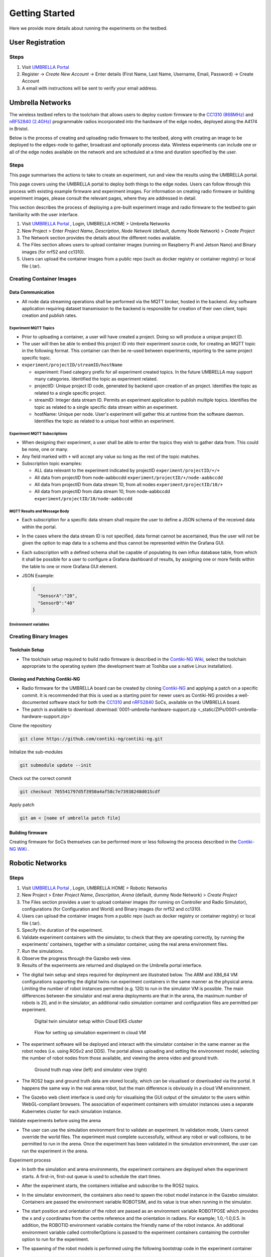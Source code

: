 Getting Started
***************

Here we provide more details about running the experiments on the testbed.


User Registration
=================

Steps
-----

1. Visit `UMBRELLA Portal <https://portal.umbrellaiot.com/>`_ 
2. Register -> `Create New Account` -> Enter details (First Name, Last Name, Username, Email, Password) -> Create Account
3. A email with instructions will be sent to verify your email address.


Umbrella Networks
=================

The wireless testbed refers to the toolchain that allows users to deploy custom firmware to the `CC1310 (868MHz) <https://www.ti.com/product/CC1310>`_ and `nRF52840 (2.4GHz) <https://www.nordicsemi.com/Products/nRF52840>`_ programmable radios incorporated into the hardware of the edge nodes, deployed along the A4174 in Bristol.

Below is the process of creating and uploading radio firmware to the testbed, along with creating an image to be deployed to the edges-node to gather, broadcast and optionally process data. Wireless experiments can include one or all of the edge nodes available on the network and are scheduled at a time and duration specified by the user. 

Steps
-----

This page summarises the actions to take to create an experiment, run and view the results using the UMBRELLA portal.

This page covers using the UMBRELLA portal to deploy both things to the edge nodes. Users can follow through this process with existing example firmware and experiment images. For information on creating radio firmware or building experiment images, please consult the relevant pages, where they are addressed in detail.

This section describes the process of deploying a pre-built experiment image and radio firmware to the testbed to gain familiarity with the user interface.



1. Visit `UMBRELLA Portal <https://portal.umbrellaiot.com/>`_ , Login, UMBRELLA HOME > Umbrella Networks
2. New Project > Enter `Project Name`, `Description`, `Node Network` (default, dummy Node Network) > `Create Project`
3. The Network section provides the details about the different nodes available.
4. The Files section allows users to upload container images (running on Raspberry Pi and Jetson Nano) and Binary images (for nrf52 and cc1310).
5. Users can upload the container images from a public repo (such as docker registry or container registry) or local file (.tar).


.. video:: _static/Video/Networks_Experiment.mp4
   :width: 500
   :height: 300

Creating Container Images
-------------------------

Data Communication
^^^^^^^^^^^^^^^^^^

- All node data streaming operations shall be performed via the MQTT broker, hosted in the backend. Any software application requiring dataset transmission to the backend is responsible for creation of their own client, topic creation and publish rates.

Experiment MQTT Topics
""""""""""""""""""""""

- Prior to uploading a container, a user will have created a project. Doing so will produce a unique project ID.
- The user will then be able to embed this project ID into their experiment source code, for creating an MQTT topic in the following format. This container can then be re-used between experiments, reporting to the same project specific topic.​
- ``experiment/projectID/streamID/hostName​``
  
  - experiment: Fixed category prefix for all experiment created topics. In the future UMBRELLA may support many categories. Identified the topic as experiment related.
  - projectID: Unique project ID code, generated by backend upon creation of an project. Identifies the topic as related to a single specific project.
  - streamID: Integer data stream ID. Permits an experiment application to publish multiple topics. Identifies the topic as related to a single specific data stream within an experiment.
  - hostName: Unique per node. User's experiment will gather this at runtime from the software daemon. Identifies the topic as related to a unique host within an experiment.

Experiment MQTT Subscriptions
""""""""""""""""""""""""""""""

- When designing their experiment, a user shall be able to enter the topics they wish to gather data from. This could be none, one or many.
- Any field marked with ``+`` will accept any value so long as the rest of the topic matches.
- Subscription topic examples:

  - ALL data relevant to the experiment indicated by projectID ``experiment/projectID/+/+``
  - All data from projectID from node-aabbccdd ``experiment/projectID/+/node-aabbccdd``
  - All data from projectID from data stream 10, from all nodes ``experiment/projectID/10/+``
  - All data from projectID from data stream 10, from node-aabbccdd ``experiment/projectID/10/node-aabbccdd``

MQTT Results and Message Body
""""""""""""""""""""""""""""""

- Each subscription for a specific data stream shall require the user to define a JSON schema of the received data within the portal.
- In the cases where the data stream ID is not specified, data format cannot be ascertained, thus the user will not be given the option to map data to a schema and thus cannot be represented within the Grafana GUI.
- Each subscription with a defined schema shall be capable of populating its own influx database table, from which it shall be possible for a user to configure a Grafana dashboard of results, by assigning one or more fields within the table to one or more Grafana GUI element.
- JSON Example:

  .. code:: json

    {
      "SensorA":"20",
      "SensorB":"40"
    }

Environment variables
"""""""""""""""""""""

.. csv-table:: Environment Variables that can be accessed by container
   :file: _static/CSV/2_GettingStarted/Env_Variables.csv
   :header: "Description", "Explained", "Variable Name", "Data Type", "Default"



Creating Binary Images
----------------------


Toolchain Setup
^^^^^^^^^^^^^^^

- The toolchain setup required to build radio firmware is described in the `Contiki-NG Wiki <https://github.com/contiki-ng/contiki-ng/wiki#setting-up-contiki-ng>`_, select the toolchain appropriate to the operating system (the development team at Toshiba use a native Linux installation).

Cloning and Patching Contiki-NG
^^^^^^^^^^^^^^^^^^^^^^^^^^^^^^^

- Radio firmware for the UMBRELLA board can be created by cloning  `Contiki-NG <https://github.com/contiki-ng/>`_ and applying a patch on a specific commit. It is recommended that this is used as a starting point for newer users as Contiki-NG provides a well-documented software stack for both the `CC1310 <https://www.ti.com/product/CC1310>`_ and `nRF52840 <https://www.nordicsemi.com/Products/nRF52840>`_  SoCs, available on the UMBRELLA board.
- The patch is available to download :download:`0001-umbrella-hardware-support.zip <_static/ZIPs/0001-umbrella-hardware-support.zip>`

Clone the repository

.. code:: console

  git clone https://github.com/contiki-ng/contiki-ng.git

Initialize the sub-modules

.. code:: console

  git submodule update --init

Check out the correct commit

.. code:: console

  git checkout 705541797d5f3950a4af58c7e73938248d015cdf

Apply patch

.. code:: console

  git am < [name of umbrella patch file]

Building firmware
^^^^^^^^^^^^^^^^^

Creating firmware for SoCs themselves can be performed more or less following the process described in the `Contiki-NG WiKi <https://github.com/contiki-ng/contiki-ng/wiki>`_ .




Robotic Networks
================

Steps
-----

1. Visit `UMBRELLA Portal <https://portal.umbrellaiot.com/>`_ , Login, UMBRELLA HOME > Robotic Networks
2. New Project > Enter `Project Name`, `Description`, `Arena` (default, dummy Node Network) > `Create Project`
3. The Files section provides a user to upload container images (for running on Controller and Radio Simulator), configurations (for Configuration and World) and Binary images (for nrf52 and cc1310).
4. Users can upload the container images from a public repo (such as docker registry or container registry) or local file (.tar).
5. Specify the duration of the experiment.
6. Validate experiment containers with the simulator, to check that they are operating correctly, by running the experiments’ containers, together with a simulator container, using the real arena environment files.
7. Run the simulations.
8. Observe the progress through the Gazebo web view.
9. Results of the experiments are returned and displayed on the Umbrella portal interface.


.. video:: _static/Video/Robots_Experiment.mp4
   :width: 500
   :height: 300

- The digital twin setup and steps required for deployment are illustrated below. The ARM and X86_64 VM configurations supporting the digital twins run experiment containers in the same manner as the physical arena. Limiting the number of robot instances permitted (e.g. 120) to run in the simulator VM is possible. The main differences between the simulator and real arena deployments are that in the arena, the maximum number of robots is 20, and in the simulator, an additional radio simulation container and configuration files are permitted per experiment. 

   .. figure:: _static/Images/2_GettingStarted/Digital_Twin_Simulator.png
      :width: 600
      :align: center      
      :alt: Digital twin simulator setup within Cloud EKS cluster

      Digital twin simulator setup within Cloud EKS cluster

   .. figure:: _static/Images/2_GettingStarted/Simulation_Experiment_Flow_Cloud_VM.png
      :width: 400
      :align: center      
      :alt: Flow for setting up simulation experiment in cloud VM

      Flow for setting up simulation experiment in cloud VM

- The experiment software will be deployed and interact with the simulator container in the same manner as the robot nodes (i.e. using ROSv2 and DDS). The portal allows uploading and setting the environment model, selecting the number of robot nodes from those available, and viewing the arena video and ground truth.

   .. figure:: _static/Images/2_GettingStarted/Robot_Ground_Truth_Map_Simulator_View.png
      :width: 600
      :align: center      
      :alt: Ground truth map view (left) and simulator view (right)

      Ground truth map view (left) and simulator view (right)
  
- The ROS2 bags and ground truth data are stored locally, which can be visualised or downloaded via the portal. It happens the same way in the real arena robot, but the main difference is obviously in a cloud VM environment.
- The Gazebo web client interface is used only for visualising the GUI output of the simulator to the users within WebGL-compliant browsers. The association of experiment containers with simulator instances uses a separate Kubernetes cluster for each simulation instance.

Validate experiments before using the arena

- The user can use the simulation environment first to validate an experiment. In validation mode, Users cannot override the world files. The experiment must complete successfully, without any robot or wall collisions, to be permitted to run in the arena. Once the experiment has been validated in the simulation environment, the user can run the experiment in the arena.

Experiment process


- In both the simulation and arena environments, the experiment containers are deployed when the experiment starts. A first-in, first-out queue is used to schedule the start times.
- After the experiment starts, the containers initialise and subscribe to the ROS2 topics.
- In the simulator environment, the containers also need to spawn the robot model instance in the Gazebo simulator. Containers are passed the environment variable ROBOTSIM, and its value is true when running in the simulator.
- The start position and orientation of the robot are passed as an environment variable ROBOTPOSE which provides the x and y coordinates from the centre reference and the orientation in radians. For example; 1.0,-1.0,0.5. In addition, the ROBOTID environment variable contains the friendly name of the robot instance. An additional environment variable called controllerOptions is passed to the experiment containers containing the controller option to run for the experiment.
- The spawning of the robot models is performed using the following bootstrap code in the experiment container

  .. code:: none

        controller_cmd = Node(
        package     = 'dots_example_controller',
        executable  = controller_option,
        namespace   = robot_name,
        output      = 'screen',
        parameters  = [ {'use_sim_time' : use_sim_time}]
        )

- For both simulation and robot environments, the log data can be recorded in ROS2 bags using the following commands:

  .. code:: 

      ld.add_entity(ExecuteProcess(
          cmd=['ros2', 'bag', 'record',
              '--compression-mode', 'file',
              '--compression-format', 'zstd',
              '-o', '/storage/%s' % bag_name,
              '/%s/odom' % bag_name.replace("-0","")],
          output='screen'
      ))
- When the user is running an experiment, ROS2 bags can be recorded in the experiment container ``/storage`` folder so that the user can download them after the experiment has been completed.
- Message sequence diagram for digital twin simulation is shown below:

   .. figure:: _static/Images/2_GettingStarted/Message_sequence_diagram_digital_twin_simulation.png
      :width: 600
      :align: center      
      :alt: Ground truth map view (left) and simulator view (right)
- The contents can include the ground truth odometry data that the user can use to evaluate the experiment. Video, ground truth or simulator visualisations are provided in the portal during the experiment. Users can cancel the experiment in the event of any unintended behaviour.      

Creating Images
---------------

- The user must build container images to create and run experiments in the physical robot arena and simulation environments. 
- We describe how to build the experiment Docker container images, with instructions for the robot simulator testbed, using an example Docker radio simulator container - ``timfa/radiosimulator:latest``. Alternatively, the pre-built ``timfa/controller:base`` controller image can be used if only the main controller python files are being customised, as they can be loaded at runtime.
- All container images are security scanned for vulnerabilities and must not be higher than a medium level to be permitted to run on the testbed.

Controller Image
^^^^^^^^^^^^^^^^

The below example shows an experiment container with images that contain the robot controller code and utilise the ROS2 galactic release as the basis for accessing sensors, cameras, motors and actuators.

The example Dockerfile below is used to build the base experiment controller. The following Docker command builds and pushes the file to the Docker hub (using moby/buildkit:buildx-stable-1) : ``docker buildx build --platform linux/arm64 -t <container image>  --push .``

To build the file directly on an ARM64 node, without cross-compiling it, use: ``docker build -t <container image> .`` The image can be imported directly from the Docker hub into the robot simulator testbed.

The contents of the example ``timfa/controller:base`` Dockerfile is as follows:

.. code:: docker

    #------------------------------------------------------------------
    # Use the official ros-galactic image to build the package


    FROM arm64v8/ros:galactic AS appBuilder


    WORKDIR /home/dots/dots_system
    ADD src src

    RUN apt -y update && apt -y upgrade
    RUN apt install ros-galactic-xacro 
    RUN git clone https://github.com/splintered-reality/py_trees_ros_interfaces.git -b release/2.0.x
    RUN git clone https://github.com/splintered-reality/py_trees_ros.git -b release/2.1.x
    RUN git clone https://github.com/ros-perception/image_common.git -b galactic
    RUN git clone https://github.com/ros2/rcpputils.git -b galactic
    RUN apt -y install unzip wget ros-galactic-cv-bridge ros-galactic-vision-opencv ros-galactic-gazebo-ros-pkgs
    RUN git clone https://github.com/Tim-222/aruco.git
    WORKDIR /home/dots/dots_system/aruco
    RUN cmake CMakeLists.txt
    RUN make && make install
    WORKDIR /home/dots/dots_system 

    RUN bash -c 'source /opt/ros/galactic/setup.bash \
    &&   aruco_DIR=/home/dots/dots_system/aruco colcon build --merge-install'


    #------------------------------------------------------------------
    # Start from a minimal image and just install what is necessary for
    # ros to run
    FROM ubuntu:focal
    ENV DEBIAN_FRONTEND=noninteractive
    RUN apt-get update && apt -y full-upgrade && apt-get -y -t focal-security  install   \
        libpython3.8 \
        libspdlog-dev \
        libtinyxml-dev \
        libtinyxml2-dev \
        python3-lark \
        python3-yaml \
        python3-numpy \
        python3-setuptools \
        python3-netifaces \
        python3-pip 
    RUN pip install py_trees==2.1.5
    RUN pip install packaging
    # Ros files
    COPY --from=appBuilder /opt/ros/galactic/ /opt/ros/galactic
    # Opencv libraries
    COPY --from=appBuilder /usr/lib/aarch64-linux-gnu/libopencv* /usr/lib/aarch64-linux-gnu/
    COPY --from=appBuilder /usr/lib/aarch64-linux-gnu/libtbb* /usr/lib/aarch64-linux-gnu/
    COPY --from=appBuilder /usr/lib/aarch64-linux-gnu/libjpeg* /usr/lib/aarch64-linux-gnu/
    COPY --from=appBuilder /usr/lib/aarch64-linux-gnu/libwebp* /usr/lib/aarch64-linux-gnu/
    COPY --from=appBuilder /usr/lib/aarch64-linux-gnu/libpng* /usr/lib/aarch64-linux-gnu/
    COPY --from=appBuilder /usr/lib/aarch64-linux-gnu/libgdcmMSFF* /usr/lib/aarch64-linux-gnu/
    COPY --from=appBuilder /usr/lib/aarch64-linux-gnu/libtiff* /usr/lib/aarch64-linux-gnu/
    COPY --from=appBuilder /usr/lib/aarch64-linux-gnu/libIlmImf* /usr/lib/aarch64-linux-gnu/
    COPY --from=appBuilder /usr/lib/libgdal* /usr/lib/
    COPY --from=appBuilder /usr/lib/aarch64-linux-gnu/libgdcm* /usr/lib/aarch64-linux-gnu/
    COPY --from=appBuilder /usr/lib/aarch64-linux-gnu/libopenjp2* /usr/lib/aarch64-linux-gnu/
    COPY --from=appBuilder /usr/lib/aarch64-linux-gnu/libCharLS* /usr/lib/aarch64-linux-gnu/
    COPY --from=appBuilder /usr/lib/aarch64-linux-gnu/libjson-c* /usr/lib/aarch64-linux-gnu/
    COPY --from=appBuilder /usr/lib/aarch64-linux-gnu/libjbig* /usr/lib/aarch64-linux-gnu/
    COPY --from=appBuilder /usr/lib/aarch64-linux-gnu/libHalf* /usr/lib/aarch64-linux-gnu/
    COPY --from=appBuilder /usr/lib/aarch64-linux-gnu/libIex* /usr/lib/aarch64-linux-gnu/
    COPY --from=appBuilder /usr/lib/aarch64-linux-gnu/libIlmThread* /usr/lib/aarch64-linux-gnu/
    COPY --from=appBuilder /usr/lib/libarmadillo* /usr/lib/
    COPY --from=appBuilder /usr/lib/aarch64-linux-gnu/libpoppler* /usr/lib/aarch64-linux-gnu/
    COPY --from=appBuilder /usr/lib/aarch64-linux-gnu/libqhull* /usr/lib/aarch64-linux-gnu/
    COPY --from=appBuilder /usr/lib/aarch64-linux-gnu/libfreexl* /usr/lib/aarch64-linux-gnu/
    COPY --from=appBuilder /usr/lib/aarch64-linux-gnu/libgeos* /usr/lib/aarch64-linux-gnu/
    COPY --from=appBuilder /usr/lib/aarch64-linux-gnu/libepsilon* /usr/lib/aarch64-linux-gnu/
    COPY --from=appBuilder /usr/lib/aarch64-linux-gnu/libodbc* /usr/lib/aarch64-linux-gnu/
    COPY --from=appBuilder /usr/lib/aarch64-linux-gnu/libkml* /usr/lib/aarch64-linux-gnu/
    COPY --from=appBuilder /usr/lib/aarch64-linux-gnu/libxerces* /usr/lib/aarch64-linux-gnu/
    COPY --from=appBuilder /usr/lib/aarch64-linux-gnu/libnetcdf* /usr/lib/aarch64-linux-gnu/
    COPY --from=appBuilder /usr/lib/aarch64-linux-gnu/libhdf5* /usr/lib/aarch64-linux-gnu/
    COPY --from=appBuilder /usr/lib/libmfhdfalt* /usr/lib/
    COPY --from=appBuilder /usr/lib/libdfalt* /usr/lib/
    COPY --from=appBuilder /usr/lib/libogdi* /usr/lib/
    COPY --from=appBuilder /usr/lib/aarch64-linux-gnu/libgif* /usr/lib/aarch64-linux-gnu/
    COPY --from=appBuilder /usr/lib/aarch64-linux-gnu/libgeotiff* /usr/lib/aarch64-linux-gnu/
    COPY --from=appBuilder /usr/lib/aarch64-linux-gnu/libcfitsio* /usr/lib/aarch64-linux-gnu/
    COPY --from=appBuilder /usr/lib/aarch64-linux-gnu/libpq* /usr/lib/aarch64-linux-gnu/
    COPY --from=appBuilder /usr/lib/aarch64-linux-gnu/libproj* /usr/lib/aarch64-linux-gnu/
    COPY --from=appBuilder /usr/lib/aarch64-linux-gnu/libdap* /usr/lib/aarch64-linux-gnu/
    COPY --from=appBuilder /usr/lib/aarch64-linux-gnu/libspatialite* /usr/lib/aarch64-linux-gnu/
    COPY --from=appBuilder /usr/lib/aarch64-linux-gnu/libcurl* /usr/lib/aarch64-linux-gnu/
    COPY --from=appBuilder /usr/lib/aarch64-linux-gnu/libfy* /usr/lib/aarch64-linux-gnu/
    COPY --from=appBuilder /usr/lib/aarch64-linux-gnu/libxml* /usr/lib/aarch64-linux-gnu/
    COPY --from=appBuilder /usr/lib/aarch64-linux-gnu/libmysql* /usr/lib/aarch64-linux-gnu/
    COPY --from=appBuilder /usr/lib/aarch64-linux-gnu/libarpack* /usr/lib/aarch64-linux-gnu/
    COPY --from=appBuilder /usr/lib/aarch64-linux-gnu/libsuper* /usr/lib/aarch64-linux-gnu/
    COPY --from=appBuilder /usr/lib/aarch64-linux-gnu/libfreetype* /usr/lib/aarch64-linux-gnu/
    COPY --from=appBuilder /usr/lib/aarch64-linux-gnu/libfontconfig* /usr/lib/aarch64-linux-gnu/
    COPY --from=appBuilder /usr/lib/aarch64-linux-gnu/liblcms* /usr/lib/aarch64-linux-gnu/
    COPY --from=appBuilder /usr/lib/aarch64-linux-gnu/libnss* /usr/lib/aarch64-linux-gnu/
    COPY --from=appBuilder /usr/lib/aarch64-linux-gnu/libsmime* /usr/lib/aarch64-linux-gnu/
    COPY --from=appBuilder /usr/lib/aarch64-linux-gnu/libnspr* /usr/lib/aarch64-linux-gnu/
    COPY --from=appBuilder /usr/lib/aarch64-linux-gnu/libltdl* /usr/lib/aarch64-linux-gnu/
    COPY --from=appBuilder /usr/lib/aarch64-linux-gnu/libminizip* /usr/lib/aarch64-linux-gnu/
    COPY --from=appBuilder /usr/lib/aarch64-linux-gnu/liburiparser* /usr/lib/aarch64-linux-gnu/
    COPY --from=appBuilder /usr/lib/aarch64-linux-gnu/libicu* /usr/lib/aarch64-linux-gnu/
    COPY --from=appBuilder /usr/lib/aarch64-linux-gnu/libsz* /usr/lib/aarch64-linux-gnu/
    COPY --from=appBuilder /usr/lib/aarch64-linux-gnu/libgss* /usr/lib/aarch64-linux-gnu/
    COPY --from=appBuilder /usr/lib/aarch64-linux-gnu/libldap* /usr/lib/aarch64-linux-gnu/
    COPY --from=appBuilder /usr/lib/aarch64-linux-gnu/libnghttp* /usr/lib/aarch64-linux-gnu/
    COPY --from=appBuilder /usr/lib/aarch64-linux-gnu/librtmp* /usr/lib/aarch64-linux-gnu/
    COPY --from=appBuilder /usr/lib/aarch64-linux-gnu/libssh* /usr/lib/aarch64-linux-gnu/
    COPY --from=appBuilder /usr/lib/aarch64-linux-gnu/libpsl* /usr/lib/aarch64-linux-gnu/
    COPY --from=appBuilder /usr/lib/aarch64-linux-gnu/liblber* /usr/lib/aarch64-linux-gnu/
    COPY --from=appBuilder /usr/lib/aarch64-linux-gnu/libbrot* /usr/lib/aarch64-linux-gnu/
    COPY --from=appBuilder /usr/lib/aarch64-linux-gnu/libpl* /usr/lib/aarch64-linux-gnu/
    COPY --from=appBuilder /usr/lib/aarch64-linux-gnu/libaec* /usr/lib/aarch64-linux-gnu/
    COPY --from=appBuilder /usr/lib/aarch64-linux-gnu/libkrb* /usr/lib/aarch64-linux-gnu/
    COPY --from=appBuilder /usr/lib/aarch64-linux-gnu/libk5crypto* /usr/lib/aarch64-linux-gnu/
    COPY --from=appBuilder /usr/lib/aarch64-linux-gnu/libsasl* /usr/lib/aarch64-linux-gnu/
    COPY --from=appBuilder /usr/lib/aarch64-linux-gnu/libkeyutils* /usr/lib/aarch64-linux-gnu/
    COPY --from=appBuilder /usr/lib/aarch64-linux-gnu/libheim* /usr/lib/aarch64-linux-gnu/
    COPY --from=appBuilder /usr/lib/aarch64-linux-gnu/libasn* /usr/lib/aarch64-linux-gnu/
    COPY --from=appBuilder /usr/lib/aarch64-linux-gnu/libhcrypto* /usr/lib/aarch64-linux-gnu/
    COPY --from=appBuilder /usr/lib/aarch64-linux-gnu/libroken* /usr/lib/aarch64-linux-gnu/
    COPY --from=appBuilder /usr/lib/aarch64-linux-gnu/libwind* /usr/lib/aarch64-linux-gnu/
    COPY --from=appBuilder /usr/lib/aarch64-linux-gnu/libhx* /usr/lib/aarch64-linux-gnu/
    COPY --from=appBuilder /usr/local/lib/libaruco.so.3.1 /usr/lib/aarch64-linux-gnu/

    RUN rm -rf /opt/ros/galactic/include
    RUN rm -rf /usr/include


    # Clear up
    RUN apt-get -y install strace
    RUN apt-get -y install wget
    RUN apt-get clean autoclean
    RUN apt-get autoremove --yes
    RUN rm -rf /var/lib/apt/lists/*

    # Mount point for storage volume
    RUN mkdir /storage

    # Make user
    ARG UID
    ARG GID
    ARG HOSTOSTYPE
    ENV SHELL=/bin/bash
    RUN mkdir /home/dots
    RUN mkdir /home/dots/dots_system
    WORKDIR /home/dots/dots_system
    ADD docker/scripts/start_controller .

    COPY --from=appBuilder  /home/dots/dots_system/install /home/dots/dots_system/install
    RUN chmod +x install/share/dots_sim/launch/rsp_helper.sh  

When building a final controller image, the entry point command needs to be added, such as:

.. code:: docker

  FROM timfa/controller:base
  ADD loadmodels.sh .
  RUN /bin/bash -c "source ./install/setup.bash"
  CMD ./loadmodels.sh  


In this case, the ``loadmodules.sh`` is loading the controller script from the radio simulator container (this could also load the local controller or from an alternative remote location). Override the loadmodules.sh to customise how the initial controller scripts are loaded.

.. code:: console

  #Get the controller module
  wget http://radiosimulator:80/${controllerOptions}.txt
  cp ${controllerOptions}.txt install/lib/python3.8/site-packages/dots_example_controller/${controllerOptions}.py
  #Run the controller
  rm -r /storage/$ROBOTID 
  rm /storage/${ROBOTID%-*}.log 
  bash /home/dots/dots_system/start_controller robot_name:=${ROBOTID%-*} robot_pose:=$ROBOTPOSE use_sim_time:=$ROBOTSIM controllerOptions:=$controllerOptions > /storage/${ROBOTID%-*}.log 2>&1

In this example:

- The experiment controller files are placed in the subfolder install.
- The launch script (start_controller) is in the docker/scripts folder in this case.
- ``ROBOTID`` contains the friendly name for the robot (provided in the portal).
- ``ROBOTPOSE`` contains the start position and orientation (x,y, theta) provided in the configuration file.
- ``ROBOTSIM`` is either true or false to indicate whether the experiment is running in the simulation environment.
- ``controllerOptions`` is set to the name of the controller file (pulled from the radio simulator container in this case)

Example container
"""""""""""""""""

The experiment container contains the Robot controller. The following launch file executes the commands:

.. code:: console

  source install/setup.bash
  ros2 launch dots_example_controller controller.launch.py "$@"

Where the ``controller.launch.py`` is the Python code for the controller initialisation in this instance.

.. note:  if the logs need to be recorded for post-experiment analysis, they are placed in the docker container's ``/storage`` folder. The example below dumped the ``odom`` ROS2 topics into the ``/storage`` folder. The ``/<robot name>/odom`` topic contains the robot's ground truth position and orientation data. In the simulation environment, the robot name is the friendly ``ROBOTID``, as provided in the experiment configuration on the portal. However, in the arena deployment, the physical robot hostname, with a hyphen replaced by an underscore, is used for the name, which is ``umbrella_<robot id hash>``.

**controller.launch.py**

.. code:: python

  import os
  from ament_index_python.packages import get_package_share_directory

  from launch import LaunchDescription
  from launch_ros.actions import Node
  from launch.actions import ExecuteProcess, IncludeLaunchDescription
  from launch.actions import DeclareLaunchArgument
  from launch.substitutions import LaunchConfiguration
  from launch.launch_description_sources import PythonLaunchDescriptionSource, FrontendLaunchDescriptionSource


  def generate_launch_description():

      pkg_share       = get_package_share_directory('dots_example_controller')

      controller_option = LaunchConfiguration('controllerOptions')
      use_sim_time    = LaunchConfiguration('use_sim_time')
      robot_name      = LaunchConfiguration('robot_name')    

      declare_use_sim_time    = DeclareLaunchArgument('use_sim_time', default_value='true')
      declare_robot_name      = DeclareLaunchArgument('robot_name', default_value='robot_deadbeef')


      setup_cmd = IncludeLaunchDescription(
          PythonLaunchDescriptionSource(os.path.join(pkg_share, 'launch', 'basic_cam.launch.py')),
      )


      #---------------------------------------------------------------------------
      # CONTROLLER OPTION HAS YOUR CONTROLLER 
      #---------------------------------------------------------------------------
      controller_cmd = Node(
          package     = 'dots_example_controller',
          executable  = controller_option,
          namespace   = robot_name,
          output      = 'screen',
          parameters  = [ {'use_sim_time' : use_sim_time}]
      )
      #---------------------------------------------------------------------------



      # Build the launch description
      ld = LaunchDescription()

      bag_name = os.environ.get('ROBOTID')

      ld.add_entity(ExecuteProcess(
          cmd=['ros2', 'bag', 'record',
              '--compression-mode', 'file',
              '--compression-format', 'zstd',
              '-o', '/storage/%s' % bag_name,
              '/%s/odom' % bag_name.replace("-0","")],
          output='screen'
      ))

      ld.add_action(declare_use_sim_time)
      ld.add_action(declare_robot_name)
      ld.add_action(setup_cmd)
      ld.add_action(controller_cmd)
      
      return ld  

Radio Simulator Image
^^^^^^^^^^^^^^^^^^^^^

- Users can define their radio simulators to run on the testbed platform. It uses the virtual serial port redirection to emulate the radios. These are exposed in the controller containers as serial ports, which can be used with ROS2 over `serial code examples <https://github.com/osrf/ros2_serial_example>`_ .
- The COBS encapsulation can be used to delimit the messages intercepted and redirected to the radio simulator container. The radio simulator containers expose HTTP port 80 as a REST API to emulate the radio performance. The REST API definition for the radio serial port redirected messages ``/msg`` is called each time a message is redirected from a specific serial port on each robot. 
- The response contains the recipients of the message and the corresponding performance:

  .. code:: yaml

     "/msg": {
      "post": {
       "description": “Redirected messages to the simulator",
       "parameters": [
        {
         "name": "experimentid",
         "in": "query",
         "required": false,
         "style": "form",
         "explode": true,
         "schema": {
          "type": "string"
         }
        },
        {
         "name": "robotid",
         "in": "query",
         "required": false,
         "style": "form",
         "explode": true,
         "schema": {
          "type": "string"
         }
        },
        {
         "name": "radioid",
         "in": "query",
         "required": false,
         "style": "form",
         "explode": true,
         "schema": {
          "type": "string"
         }
        }
       ],    
       "requestBody": {
        "content": {
         "application/octet-stream": {
          "schema": {
           "type": "object"
          }
         }
        },
        "required": false
       },
       "responses": {
        "200": {
         "description": "Returns the JSON object with radio performance"
        }
       },
       "security": [
        {
         "default": []
        }
       ]
      }

- The JSON result object specifies the latency (in ms) and the success rate for each destination radio, corresponding to the robots. An example of the JSON return data is:

  .. code:: json

    {
      "robot": [{
          "id": "r01",
          "radio": [{
            "id": "NRF52840 ",
            "latency": 10.1,
            "successrate": 0.9993
          }]
        },
        {
          "id": "r02",
          "radio": [{
            "id": "NRF52840 ",
            "latency": 10.1,
            "successrate": 0.9993
          }]
        },
        {
          "id": "r03",
          "radio": [{
            "id": "NRF52840 ",
            "latency": 10.1,
            "successrate": 0.9993
          }]
        },
        {
          "id": "r04",
          "radio": [{
            "id": "NRF52840 ",
            "latency": 10.1,
            "successrate": 0.9993
          }]
        }
      ]
    }

- In addition, the ``/groundtruth`` API permits the periodic updating of the ground truth data with the radio simulator. The update rate is specified in the experiment configuration file. The radio simulator /groundtruth API is then called at this rate. Note that the update rate is in real time rather than simulator time. Simulation time is encapsulated in the sec and nano sec parameters in the time stamp object of the ground truth JSON.

  .. code:: json

   "/groundtruth": {
      "post": {
       "description": "Update the ground truth robot position and orientation data",
       "parameters": [
        {
         "name": "experimentid",
         "in": "query",
         "required": false,
         "style": "form",
         "explode": true,
         "schema": {
          "type": "string"
         }
        }
       ],
       "requestBody": {
        "content": {
         "application/json": {
          "schema": {
           "type": "object"
          }
         }
        },
        "required": false
       },
       "responses": {
        "200": {
         "description": "ok"
        }
       },
       "security": [
        {
         "default": []
        }
       ]
      }

- The ground truth contains an array of groundtruth data corresponding to each robot or other object. The data includes the odometry elements for each object. An example JSON groundtruth object is:

  .. code:: json 

   {
     "groundtruth": [
       {
         "object_id": "r01",
         "header": {
      "frame_id": "odom",
             "stamp": {
             "sec": 1234,
             "nanosec": 1234
         }
          }
          "child_frame_id": "base_plate",
          "pose": {
            "pose": {
             "position": {
               "x": 1,
               "y": 2,
               "z": 3
          },
          "orientation": {
            "x": 1,
            "y": 2,
            "z": 3,
            “w": 4`     
          }
        }
      ……
    ]
   }

Example radio simulator in C#
"""""""""""""""""""""""""""""

- The following example is a radio simulator controller written in C#. This can be encapsulated in a container using the aspnet:3.1-focal base to permit deployment in Linux containers. This is supported in Visual Studio 2019 version 16.11 and above. The radio simulator listens on HTTP port 80 and serves the REST APIs for controlling the serial port message redirects. It also optionally serves the Controller python scripts if the controller content is placed in the project's content directory. In this way, it is only necessary to update the single container when testing new controllers and radio algorithms.

 .. code:: c#

    using System;
    using System.Collections.Generic;
    using System.Diagnostics;
    using System.Linq;
    using System.Threading.Tasks;
    using Microsoft.AspNetCore.Mvc;
    using Microsoft.Extensions.Logging;
    using RadioSimulator.Models;


    namespace RadioSimulator.Controllers
    {
        //Position and orientation coordinates
        //Position in cartersian and orientation in quaternion
        public class Position
        {
            // coordinates in metres from origin (centre)
            public float x { get; set; }
            public float y { get; set; }
            public float z { get; set; }
           
        }
         public class Orientation
        {
            // Orientation in Quaternion radians
            public float x { get; set; }
            public float y { get; set; }
            public float z { get; set; }
            public float w { get; set; }
        }
        public class Pose
        {
            // Pose consisting of position and orientation
            public Position position { get; set; }
            public Orientation orientation { get; set; }
        }
        public class PoseHolder
        {
            public Pose pose { get; set; }
        }

        public class Stamp
        {
            // Timestamp 
            public int sec { get; set; }
            public int nanosec { get; set; }
         }

        public class Header
        {
            public string frame_id { get; set; }
            public Stamp stamp { get; set; }      
         }


        //Ground Truth Data Structure
        public class GTData
        {
            public string object_id { get; set; }
            public Header header { get; set; }
            public string child_frame_id { get; set; }
            public PoseHolder pose { get; set; }
        }
        public class GTRequest
        {
            public GTData[] groundtruth { get; set; }
        }
        public class Radio
        {
            public string id { get; set; }
            public double latency { get; set; }
            public double successrate { get; set; }
        }
        public class Robot
        {
            public string id { get; set; }
            public Radio[] radio { get; set; }
        }
        public class simResponse
        {
            public Robot[] robot { get; set; }
        }
        public class Error
        {
            public string message { get; set; }
        }

        //Main controller class
        public class HomeController : Controller
        {
            private readonly ILogger<HomeController> _logger;
            private static GTRequest gtCache = null;

         
            public HomeController(ILogger<HomeController> logger)
            {
                _logger = logger;
            }

            public IActionResult Index()
            {
                return View();
            }

            public IActionResult Privacy()
            {
                return View();
            }

            [ResponseCache(Duration = 0, Location = ResponseCacheLocation.None, NoStore = true)]
            public IActionResult Error()
            {
                return View(new ErrorViewModel { RequestId = Activity.Current?.Id ?? HttpContext.TraceIdentifier });
            }

           
            [HttpPost("msg/")]
            public JsonResult PostMsg([FromQuery]string experimentid, [FromQuery]string robotid, [FromQuery]string radioid)
            {

                if (gtCache == null)
                {
                    Error error = new Error();
                    error.message = "No ground truth data available";
                    return Json(error);
                }

                simResponse simResponse = new simResponse();
                simResponse.robot = new Robot[gtCache.groundtruth.Length];

                for (int robot = 0; robot < gtCache.groundtruth.Length; robot++)
                {
                   
                    simResponse.robot[robot] = new Robot();
                    simResponse.robot[robot].id = gtCache.groundtruth[robot].object_id;
                    simResponse.robot[robot].radio = new Radio[1];

                    simResponse.robot[robot].radio[0] = new Radio();
                    simResponse.robot[robot].radio[0].id = radioid;
                    simResponse.robot[robot].radio[0].latency = 0;
                    simResponse.robot[robot].radio[0].successrate = 1;

                }
             
           
                return Json(simResponse);
            }

            [HttpPost("groundtruth/")]
            public ActionResult<string> PostGT([FromBody] GTRequest gtData, [FromQuery]string experimentid)
            {
                          
                gtCache = gtData;

                return ("ok");
            }
        }
    }

Example Docker file to build the radio simulator experiment container image
"""""""""""""""""""""""""""""""""""""""""""""""""""""""""""""""""""""""""""

Users can obtain the example image from ``timfa/radiosimulator:latest`` Note that the ubuntu base images need to be used to avoid image vulnerability issues.

.. code:: docker

    #------------------------------------------------------------------
    # Radio Simulator Controller example - experiment container
    FROM mcr.microsoft.com/dotnet/aspnet:3.1-focal AS base
    RUN apt -y update && apt-get -y upgrade
    WORKDIR /app
    EXPOSE 80

    FROM mcr.microsoft.com/dotnet/core/sdk:3.1-focal AS build
    WORKDIR /src
    COPY ["RadioSimulator/RadioSimulator.csproj", "RadioSimulator/"]
    RUN dotnet restore "RadioSimulator/RadioSimulator.csproj"
    COPY . .
    WORKDIR "/src/RadioSimulator"
    RUN dotnet build "RadioSimulator.csproj" -c Release -o /app/build

    FROM build AS publish
    RUN dotnet publish "RadioSimulator.csproj" -c Release -o /app/publish

    FROM base AS final
    WORKDIR /app
    COPY --from=publish /app/publish .
    ENTRYPOINT ["dotnet", "RadioSimulator.dll"]


Creating Configuration
----------------------

Configuration Files
^^^^^^^^^^^^^^^^^^^

Configuration files are used to run the experiment. Below is an example of a configuration file to run experiments in the physical robotics arena and in simulations. The configuration options are passed to the controller and gazebo containers at the startup of the simulation. The robotPreferences section describes the start position and orientation of the robot instances and is passed in ROBOTPOSE and ROBOTID variables. The controllerOptions environment variable is passed to all the controller containers. This permits loading different controller configurations. The gazeboOptions variable is passed to the Gazebo container and consists of the delivery order and manual start flags separated by the dash (-). Finally, the UPDATERATE variable is used for simulation time step control, and the delimiter is the serial port message delimiter required for passing messages to the radio simulator for emulation of the radio devices where the radio devices in use are mapped to serial ports (/dev/ttyACMX) using the radios list, with X denoted by the radio index.

.. code:: yaml

  robotPreference:
    - robotId: rb00
      x: -1.5
      y: -1
      theta: 0
    - robotId: rb01
      x: -1
      y: -1
      theta: 0
    - robotId: rb02
      x: -0.5
      y: -1
      theta: 0
    - robotId: rb03
      x: 0
      y: -1
      theta: 0
    - robotId: rb04
      x: 0.5
      y: -1
      theta: 0
    - robotId: rb05
      x: 1
      y: -1
      theta: 0
    - robotId: rb06
      x: 1.5
      y: -1
      theta: 0
    - robotId: rb05
      x: -1.5
      y: -1.5
      theta: 0
    - robotId: rb06
      x: -1
      y: -1.5
      theta: 0
    - robotId: rb07
      x: -0.5
      y: -1.5
      theta: 0
    - robotId: rb08
      x: 0
      y: -1.5
      theta: 0
    - robotId: rb09
      x: 0.5
      y: -1.5
      theta: 0
    - robotId: rb010
      x: 1
      y: -1.5
      theta: 0
    - robotId: rb011
      x: 1.5
      y: -1.5
      theta: 0
  radios:
    - 0: NRF52840
  updaterate: 500
  delimiter: 00
  controllerOptions: carry
  gazeboOptions: 0,1,2,3,4,5-false  

World Files
^^^^^^^^^^^

World files are used in simulation experiments to define the configuration of the environment of the test. Using `SDF <http://sdformat.org/spec>`_ , create world files with the configuration you want for your experiment.

.. code:: xml

  <sdf version='1.6'>
   <world name='default'>
     <physics name='default_physics' default='0' type='ode'>
       <max_step_size>0.002</max_step_size>
       <real_time_factor>1</real_time_factor>
       <real_time_update_rate>500</real_time_update_rate>
       <ode> <solver> <type>quick</type> </solver> </ode>
     </physics>
     <scene>
       <ambient>0.4 0.4 0.4 1</ambient>
       <background>0.7 0.7 0.7 1</background>
       <shadows>0</shadows>
     </scene>
     <gui>
       <camera name="user_camera">
         <pose>0.0 -5.0 5 0 0.8 1.5709</pose>
       </camera>
     </gui>    
     <include>
       <uri>model://ground_plane</uri>
       <pose>0 0 0 0 0 0</pose>
     </include>
     <include>
       <uri>model://sun</uri>
       <pose>0 0 0 0 0 0</pose>
     </include>
     <include>
       <uri>model://arena</uri>
       <pose>0 0 0 0 0 1.5709</pose>
     </include>
     <include><uri>model://carrier100</uri><name>carrier100</name><pose>-1.526888 1.256318 0 0 0 -1.265081</pose></include>
     <include><uri>model://carrier101</uri><name>carrier101</name><pose>-2.085606 1.805956 0 0 0 0.079193</pose></include>
     <include><uri>model://carrier102</uri><name>carrier102</name><pose>-1.930506 -0.534726 0 0 0 -1.673163</pose></include>
     <include><uri>model://carrier103</uri><name>carrier103</name><pose>-1.368433 0.781766 0 0 0 -1.052204</pose></include>
     <include><uri>model://carrier104</uri><name>carrier104</name><pose>-1.970239 0.782110 0 0 0 -2.404628</pose></include>
     <include><uri>model://carrier105</uri><name>carrier105</name><pose>-1.350856 -0.623322 0 0 0 1.701958</pose></include>
     <include><uri>model://carrier106</uri><name>carrier106</name><pose>-2.114056 1.274835 0 0 0 -2.142133</pose></include>
     <include><uri>model://carrier107</uri><name>carrier107</name><pose>-1.733601 0.222654 0 0 0 -2.112031</pose></include>
     <include><uri>model://carrier108</uri><name>carrier108</name><pose>-1.515878 2.041561 0 0 0 -1.939340</pose></include>
     <include><uri>model://carrier109</uri><name>carrier109</name><pose>-1.206330 -0.072660 0 0 0 3.082572</pose></include>
     <include>
       <uri>model://block_wall</uri>
       <name>bw</name>
       <pose>1.35 -1.35 0 0 0 1.5709</pose>
     </include>
     <model name="box">
       <static>true</static>
       <link name="link">
         <pose>0 1 0 0 0 0</pose>
         <inertial>
           <mass>1.0</mass>
           <inertia><ixx>0.01</ixx><ixy>0.0</ixy><ixz>0.0</ixz>
             <iyy>0.01</iyy><iyz>0.0</iyz><izz>0.01</izz> 
           </inertia>
         </inertial>
         <collision name="collision">
           <geometry>
             <box>
               <size>1 1 1</size>
             </box>
           </geometry>
         </collision>
         <visual name="visual">
           <geometry>
             <box>
               <size>1 1 1</size>
             </box>
           </geometry>
           <material>
             <script>
               <name>Gazebo/GreenTransparent</name>
               <uri>file://media/materials/scripts/gazebo.material</uri>
             </script>
           </material>
         </visual>
       </link>
     </model>
   </world>
  </sdf>  

Creating Binaries
-----------------


Lora Networks
=============

The LoRa Network for the UMBRELLA project refers to the Chirpstack Network Server running on the UMBRELLA backend and a subset of UMBRELLA nodes that act as gateways. The webpages the user interacts with are wrappers around the Chirpstack API to provide continuity between UMBRELLA platforms.

This guide intends to explain to the user the process of creating LoRaWAN Applications in UMBRELLA - quirks to be aware of etc. This guide will not seek to explain LoRaWAN, for which there is ample much better documentation. Additionally, external links to Chirpstack pages will be provided where appropriate, as the overwhelming majority of the user interface and naming remain unchanged.

The contents of this section are described below, and generally speaking, should be followed through in sequential order for users seeking to create new LoRaWAN applications.

From the UMBRELLA Portal, click on the LoRa Networks widget to take you to the LoRa portal, click through and if you're registered and logged in you should be greeted with a Create Organisation page - which is shown below.

`Organsiations are used within Chirpstack <https://www.chirpstack.io/application-server/use/organizations>`_. to provide separate environments for different groups of users, allowing them to configure their devices and add their applications .

Creating Applications
---------------------

`Applications allow organisations to separate their projects <https://www.chirpstack.io/application-server/use/applications/>`_. An example of this could logically separating two sets of devices by location. In order to receive and process data in the UMBRELLA Portal the user must create at least one Application.

When on the Applications tab, click Create Application to bring up the window as shown in the image below. Name your application something descriptive and add something more descriptive for the description. Select the Service Profile you created earlier and create the application.

Creating Service Profiles
-------------------------

Service profiles allow the user to optionally add things such as Gateway Metadata to their payloads sent to the application server. The configuration of Service Profiles is documented `here <https://www.chirpstack.io/application-server/use/service-profiles/>`_.

An example configuration for a Service Profile is shown below. Where limits for data-rate and and frequency are not required, they can be populated with zeroes

Device Profiles
---------------

This section details creating `device profiles <https://www.chirpstack.io/application-server/use/device-profiles>`_. Device profiles ways of managing different LoRaWAN devices types within an Organisation. This allows new devices to be associated with a specific LoRaWAN profile rather than requiring configuration from scratch each time a similar device is added to an application (project). The details pertinent to a given device profile will be the configured attributes within the LoRaWAN stack used on the end device as well as things such as approximate uplink time.

Additionally, the device profile provides the user with a codec for sending and receiving data to the end-device.

Integrations
------------

So, you've configured your device and data is coming into the portal, great! However, unless you want to copy it by hand you'll need a plan. Integrations provide the user a way to push received data onto a third party service for storage. The integrations supported by UMBRELLA are posting the data to an http url or integration with InfluxDB.

.. video:: _static/Video/LoRa_Experiment.mp4
   :width: 500
   :height: 300

Street Lights
=============

Air Quality Dashboard
=====================

Steps
-----

- Visit `UMBRELLA Portal <https://portal.umbrellaiot.com/>`_ , `Login`, `UMBRELLA HOME` → `Air Quality Dashboard`
- By default, `Portal will open the Ambient Conditions` dashboard.
- From the top right side menu option, Users can refresh the dashboard or users can change the time range.
- The user can select the nodes on the top left side.
- To download the data, Users can use the `Export Table` panel; perform `Inspect → Data → Download CSV` to download the data in the `CSV` file
- Below are the dashboards available

  - Ambient Conditions
  - Accelerometer
  - VOC
  - CO, NO2, NH3
  - Noise Level
  - Particulates (Nova)
  - Particulates (Plantower)
  - Alphasense OX
  - Alphasense NO2

.. video:: _static/Video/AirQuality_Experiment.mp4
   :width: 500
   :height: 300


Sensor API
----------

Authorization
^^^^^^^^^^^^^

Keycloak will be used for authorizing the API calls from external clients.

Steps
"""""

- User must enter keycloak credentials
- The credentials must pass via postman or rest template client
- Keycloak will generate the token and send the token in the response
- User must call the sensor API with the token received in the previous steps
- Sensor API internally validate the token is valid or not with keycloak
- Keycloak sends the response back whether the token is valid or not

Flow Diagram
""""""""""""

   .. figure:: _static/Images/2_GettingStarted/Keycloak_Flow_Diagram.png
      :width: 600
      :align: center      
      :alt: Flow Diagram

      Flow Diagram

Sequence Diagram
""""""""""""""""

   .. figure:: _static/Images/2_GettingStarted/Sensor_Sequence_Diagram.png
      :width: 600
      :align: center      
      :alt: Sequence Diagram

      Sequence Diagram

JWT token Renewal flow
""""""""""""""""""""""

   .. figure:: _static/Images/2_GettingStarted/Sensor_JWT_Diagram.png
      :width: 600
      :align: center      
      :alt: JWT token Renewal flow

      JWT token Renewal flow

Login
^^^^^

.. csv-table:: Environment Variables that can be accessed by container
   :file: _static/CSV/2_GettingStarted/Sensor_Login_POST.csv
   :header: "Method","Path","Produces"

Parameters
""""""""""

.. csv-table:: Environment Variables that can be accessed by container
   :file: _static/CSV/2_GettingStarted/Senson_Login_POST_parameters.csv
   :header: "Name","In","Required","Type","Description"

Response
""""""""

.. csv-table:: Environment Variables that can be accessed by container
   :file: _static/CSV/2_GettingStarted/Senson_Login_POST_Response.csv
   :header: "Name","Description"


Sample Request
""""""""""""""

.. code:: console

   curl --location --request POST 'https://portal.umbrellaiot.com/auth/realms/Test/protocol/openid-connect/token' \
   --header 'Content-Type: application/x-www-form-urlencoded' \
   --data-urlencode 'grant_type=client_credentials' \
   --data-urlencode 'client_id=<client_id_value>' \
   --data-urlencode 'client_secret=<client_secret_value>'


Sample Response
"""""""""""""""

A json map of bearer token for client credentials

.. code:: json

  {
  	"access_token": "eyJhbGciOiJSUzI1NiIsInR5cCIgOiAiSldUI.....",
  	"expires_in": 3600,
  	"refresh_expires_in": 1800,
  	"refresh_token": "eyJhbGciOiJIUzI1NiIsInR5cCIgOiAiSldU.....",
  	"token_type": "bearer ",
  	"not-before-policy": 0,
  	"session_state": "0901f393-fde7-4d2d-b4d3-1ffc5e2380be",
  	"scope": "email profile"
  }



Get List of Nodes
^^^^^^^^^^^^^^^^^

This endpoint will get list of all nodes with details

.. csv-table:: Environment Variables that can be accessed by container
   :file: _static/CSV/2_GettingStarted/ListNodes_Request.csv
   :header: "Method","Path","Produces"

Parameters
""""""""""

.. csv-table:: Environment Variables that can be accessed by container
   :file: _static/CSV/2_GettingStarted/ListNodes_Parameters.csv
   :header: "Name","In","Required","Type","Description"

Response
""""""""

.. csv-table:: Environment Variables that can be accessed by container
   :file: _static/CSV/2_GettingStarted/ListNodes_Response.csv
   :header: "Name","Description"

Sample Request
""""""""""""""

.. code:: console

  curl --header "Content-Type: application/json" --header "Authorization: Bearer <access_token>" \
  --request GET \
  'https://{$base-url}/sn/api/v1/nodes/all?page=1&size=10&sort=asc;'

Sample Response
"""""""""""""""

A json map of list of various nodes and details in a response:

.. code:: json

  {
  	"source": [{
  			"hostName": "umbrella-02146357",
  			"nodeId": "RSS-A-12-C",
  			"gpsHash": "gcnjp264x26u",
  			"status": "Active"
  		},
  		{
  			"hostName": "umbrella-fe20e898",
  			"nodeId": "RSS-15-C",
  			"gpsHash": "gcnhyzcf20ys",
  			"status": "Active"
  		}
  	],
  	"refreshDate": "2022-08-11T09:30:01.359+00:00",
  	"sort": {
  		"property": "",
  		"ignoreCase": true,
  		"ascending": true,
  		"toggleAscendingOnProperty": true
  	},
  	"pageSize": 20,
  	"page": 0,
  	"maxLinkedPages": 10,
  	"pageCount": 6,
  	"firstPage": true,
  	"lastPage": false,
  	"nrOfElements": 117,
  	"firstElementOnPage": 0,
  	"lastElementOnPage": 19,
  	"pageList": [{
  			"hostName": "umbrella-02146357",
  			"nodeId": "RSS-A-12-C",
  			"gpsHash": "gcnjp264x26u",
  			"status": "Active"
  		},
  		{
  			"hostName": "umbrella-026eff5f",
  			"nodeId": "RSS-2-C",
  			"gpsHash": "gcnhypejsk7g",
  			"status": "Active"
  		}
  	]
  }
    
Get Sensor Data
^^^^^^^^^^^^^^^

This endpoint retrieves various sensor data from various nodes.

.. csv-table:: Environment Variables that can be accessed by container
   :file: _static/CSV/2_GettingStarted/GetSensorData_Request.csv
   :header: "Method","Path","Produces"

Parameters
""""""""""

.. csv-table:: Environment Variables that can be accessed by container
   :file: _static/CSV/2_GettingStarted/GetSensorData_Parameters.csv
   :header: "Name","In","Required","Type","Description"

Response
""""""""

.. csv-table:: Environment Variables that can be accessed by container
   :file: _static/CSV/2_GettingStarted/GetSensorData_Response.csv
   :header: "Name","Description"

Sample Request
""""""""""""""

.. code:: console

  curl --request GET 'https://{$base-url}/sn/api/v1nodes/sensorData' --header "Content-Type:application/json" --header "Authorization: Bearer <access_token>" --header 'Content-Type: application/json' -d @payload.json

Payload

.. code:: json

  {
      "sensors": [
          "Noise"
      ],
      "nodes": [
          "RSE-1-C"
      ],
      "timeperiod": {
          "startTime": "2022-01-05T00:00:01",
          "endTime": "2022-07-05T00:05:01"
      }
  }

Sample Response
"""""""""""""""

A json map of sensor data

.. code:: json

    {
    	"data": [
    		[{
    			"sensorName": "Noise",
    			"parameters": [
    				"Max_bin_db",
    				"Max_bin_frequency",
    				"Noise_db"
    			],
    			"nodeDetails": [{
    					"nodeId": "RSE-1-C",
    					"timeStamp": [
    						"2022-01-05T00:00:10.462Z",
    						"2022-01-05T00:01:10.482Z"
    					],
    					"values": {
    						"Max_bin_db": [
    							55.064575,
    							63.432755,
    							60.34762
    						],
    						"Max_bin_frequency": [
    							254.0,
    							254.0
    						],
    						"Noise_db": [
    							43.49276,
    							43.517883,
    							41.589684
    						]
    					}
    				},
    				{
    					"nodeId": "RSE-16-C",
    					"timeStamp": [
    						"2022-01-05T00:00:40.993Z",
    						"2022-01-05T00:01:41.089Z",
    						"2022-01-05T00:02:41.134Z"
    					],
    					"values": {
    						"Max_bin_db": [
    							66.90102,
    							64.02167
    						],
    						"Max_bin_frequency": [
    							254.0,
    							508.0
    						],
    						"Noise_db": [
    							50.653976,
    							53.073746
    						]
    					}
    				}
    			]
    		}],
    		[{
    			"sensorName": "Dust",
    			"parameters": [
    				"Pm10_ug_m3",
    				"Pm2_5_ug_m3"
    			],
    			"nodeDetails": [{
    					"nodeId": "RSE-1-C",
    					"timeStamp": [
    						"2022-01-05T00:00:09.3Z",
    						"2022-01-05T00:01:09.404Z",
    						"2022-01-05T00:02:09.512Z"
    					],
    					"values": {
    						"Pm10_ug_m3": [
    							1.0,
    							1.0,
    							1.0
    						],
    						"Pm2_5_ug_m3": [
    							1.0,
    							1.0,
    							0.0
    						]
    					}
    				},
    				{
    					"nodeId": "RSE-16-C",
    					"timeStamp": [
    						"2022-01-05T00:00:39.912Z",
    						"2022-01-05T00:01:40.024Z"
    					],
    					"values": {
    						"Pm10_ug_m3": [
    							12.0,
    							13.0
    						],
    						"Pm2_5_ug_m3": [
    							4.0,
    							4.0
    						]
    					}
    				}
    			]
    		}]
    	]
    }


A json map of sensor data for a sensor restricted to the client by Admin

.. code:: json

  {
  	"alertMessage": "You are not allowed to query these Sensors :  BME680",
  	"data": [
  		[{
  			"sensorName": "Noise",
  			"parameters": [
  				"Max_bin_db",
  				"Max_bin_frequency",
  				"Noise_db"
  			],
  			"nodeDetails": [{
  					"nodeId": "RSE-1-C",
  					"timeStamp": [
  						"2022-01-05T00:00:10.462Z",
  						"2022-01-05T00:01:10.482Z"
  					],
  					"values": {
  						"Max_bin_db": [
  							55.064575,
  							63.432755,
  							60.34762
  						],
  						"Max_bin_frequency": [
  							254.0,
  							254.0
  						],
  						"Noise_db": [
  							43.49276,
  							43.517883,
  							41.589684
  						]
  					}
  				},
  				{
  					"nodeId": "RSE-16-C",
  					"timeStamp": [
  						"2022-01-05T00:00:40.993Z",
  						"2022-01-05T00:01:41.089Z",
  						"2022-01-05T00:02:41.134Z"
  					],
  					"values": {
  						"Max_bin_db": [
  							66.90102,
  							64.02167
  						],
  						"Max_bin_frequency": [
  							254.0,
  							508.0
  						],
  						"Noise_db": [
  							50.653976,
  							53.073746
  						]
  					}
  				}
  			]
  		}],
  		[{
  			"sensorName": "Dust",
  			"parameters": [
  				"Pm10_ug_m3",
  				"Pm2_5_ug_m3"
  			],
  			"nodeDetails": [{
  					"nodeId": "RSE-1-C",
  					"timeStamp": [
  						"2022-01-05T00:00:09.3Z",
  						"2022-01-05T00:01:09.404Z",
  						"2022-01-05T00:02:09.512Z"
  					],
  					"values": {
  						"Pm10_ug_m3": [
  							1.0,
  							1.0,
  							1.0
  						],
  						"Pm2_5_ug_m3": [
  							1.0,
  							1.0,
  							0.0
  						]
  					}
  				},
  				{
  					"nodeId": "RSE-16-C",
  					"timeStamp": [
  						"2022-01-05T00:00:39.912Z",
  						"2022-01-05T00:01:40.024Z"
  					],
  					"values": {
  						"Pm10_ug_m3": [
  							12.0,
  							13.0
  						],
  						"Pm2_5_ug_m3": [
  							4.0,
  							4.0
  						]
  					}
  				}
  			]
  		}]
  	]
  }  


Get All Nodes for a Sensor
^^^^^^^^^^^^^^^^^^^^^^^^^^

This endpoint retrieves various nodes that are available for a sensor.

.. csv-table:: Environment Variables that can be accessed by container
   :file: _static/CSV/2_GettingStarted/GetAllNodes_Request.csv
   :header: "Method","Path","Produces"

Parameters
""""""""""

.. csv-table:: Environment Variables that can be accessed by container
   :file: _static/CSV/2_GettingStarted/GetAllNodes_Parameters.csv
   :header: "Name","In","Required","Type","Description"

Response
""""""""

.. csv-table:: Environment Variables that can be accessed by container
   :file: _static/CSV/2_GettingStarted/GetAllNodes_Response.csv
   :header: "Name","Description"

Sample Request
""""""""""""""

.. code:: console

  curl --header "Content-Type:application/json" --header "Authorization:Bearer <access_token>" --request GET 'https://{$base-url}/sn/api/v1/view/nodes/all/Noise'

Sample Response
"""""""""""""""

A json map of list of nodes that have particular sensor is returned:

.. code:: json

  {
    "sensorName": "Noise",
    "nodes": [
    "RSE-1-C",
    "RSE-12-C",
    "RSE-15-C",
    "RSE-16-C",
    "RSE-17-C"
    ]
  }



Get List of Sensors
^^^^^^^^^^^^^^^^^^^

This endpoint retrieves list of various sensors present in umbrella network.

Parameters
""""""""""

.. csv-table:: Environment Variables that can be accessed by container
   :file: _static/CSV/2_GettingStarted/GetListSensors_Parameters.csv
   :header: "Method","Path","Produces"

Response
""""""""

.. csv-table:: Environment Variables that can be accessed by container
   :file: _static/CSV/2_GettingStarted/GetListSensors_Response.csv
   :header: "Name","Description"

Sample Request
""""""""""""""

.. code:: console

  curl --header "Content-Type:application/json" --header "Authorization: Bearer <access_token>" --request GET 'https://{$base-url}/sn/api/v1/view/sensors/all'


Sample Response
"""""""""""""""

A json map of list of sensors that are present in umbrella network is returned:

.. code:: json

  {
  	"sensors": [
  		"BME680",
  		"Dust",
  		"Graphene-NO2",
  		"IMU Conv",
  		"IMU Res",
  		"MP503",
  		"MiCS6814",
  		"NO2-B43F",
  		"Noise",
  		"OX-B431",
  		"PMS5003"
  	]
  }  

